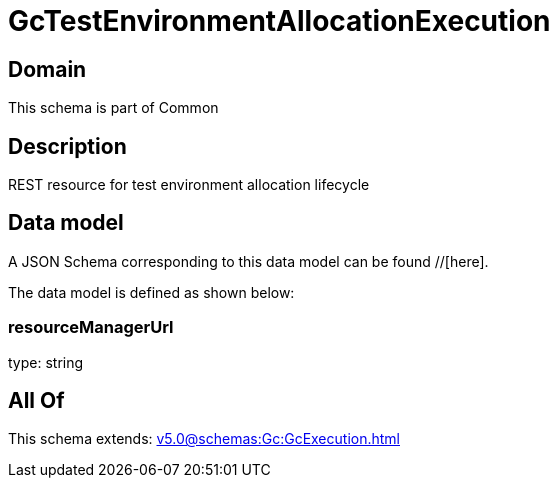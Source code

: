 = GcTestEnvironmentAllocationExecution

[#domain]
== Domain

This schema is part of Common

[#description]
== Description
REST resource for test environment allocation lifecycle


[#data_model]
== Data model

A JSON Schema corresponding to this data model can be found //[here].



The data model is defined as shown below:


=== resourceManagerUrl
type: string


[#all_of]
== All Of

This schema extends: xref:v5.0@schemas:Gc:GcExecution.adoc[]
